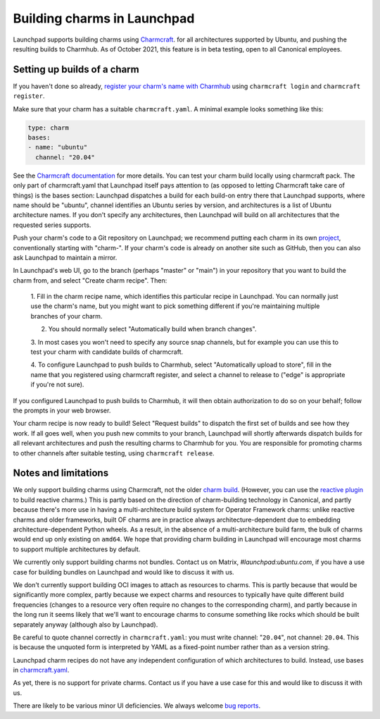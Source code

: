 ##############################
 Building charms in Launchpad
##############################

Launchpad supports building charms using `Charmcraft
<https://documentation.ubuntu.com/juju/3.6/howto/manage-charms/#build-a-charm>`_.
for all architectures supported by Ubuntu, and pushing the resulting builds to
Charmhub. As of October 2021, this feature is in beta testing, open to all
Canonical employees.

******************************
 Setting up builds of a charm
******************************

If you haven't done so already, `register your charm's name with Charmhub
<https://canonical-charmcraft.readthedocs-hosted.com/stable/howto/manage-charms/#publish-a-charm-on-charmhub>`_
using ``charmcraft login`` and ``charmcraft register``.

Make sure that your charm has a suitable ``charmcraft.yaml``. A minimal example
looks something like this:

.. code:: python

   type: charm
   bases:
   - name: "ubuntu"
     channel: "20.04"

See the `Charmcraft documentation
<https://canonical-charmcraft.readthedocs-hosted.com/stable/howto/manage-charmcraft/>`_
for more details. You can test your charm build locally using charmcraft pack.
The only part of charmcraft.yaml that Launchpad itself pays attention to (as
opposed to letting Charmcraft take care of things) is the bases section:
Launchpad dispatches a build for each build-on entry there that Launchpad
supports, where name should be "ubuntu", channel identifies an Ubuntu series by
version, and architectures is a list of Ubuntu architecture names. If you don't
specify any architectures, then Launchpad will build on all architectures that
the requested series supports.

Push your charm's code to a Git repository on Launchpad; we recommend putting
each charm in its own `project <https://launchpad.net/projects/+new>`_,
conventionally starting with "charm-". If your charm's code is already on
another site such as GitHub, then you can also ask Launchpad to maintain a
mirror.

In Launchpad's web UI, go to the branch (perhaps "master" or "main") in your
repository that you want to build the charm from, and select "Create charm
recipe". Then:

   1. Fill in the charm recipe name, which identifies this particular recipe in
   Launchpad. You can normally just use the charm's name, but you might want to
   pick something different if you're maintaining multiple branches of your
   charm.

   2. You should normally select "Automatically build when branch changes".

   3. In most cases you won't need to specify any source snap channels, but for
   example you can use this to test your charm with candidate builds of
   charmcraft.

   4. To configure Launchpad to push builds to Charmhub, select "Automatically
   upload to store", fill in the name that you registered using charmcraft
   register, and select a channel to release to ("edge" is appropriate if
   you're not sure).

If you configured Launchpad to push builds to Charmhub, it will then obtain
authorization to do so on your behalf; follow the prompts in your web browser.

Your charm recipe is now ready to build! Select "Request builds" to dispatch
the first set of builds and see how they work. If all goes well, when you push
new commits to your branch, Launchpad will shortly afterwards dispatch builds
for all relevant architectures and push the resulting charms to Charmhub for
you. You are responsible for promoting charms to other channels after suitable
testing, using ``charmcraft release``.

***********************
 Notes and limitations
***********************

We only support building charms using Charmcraft, not the older `charm build
<https://launchpad.net/projects/+new>`_. (However, you can use the `reactive
plugin
<https://canonical-charmcraft.readthedocs-hosted.com/stable/howto/build-guides/pack-a-reactive-charm-with-charmcraft/>`_
to build reactive charms.) This is partly based on the direction of
charm-building technology in Canonical, and partly because there's more use in
having a multi-architecture build system for Operator Framework charms: unlike
reactive charms and older frameworks, built OF charms are in practice always
architecture-dependent due to embedding architecture-dependent Python wheels.
As a result, in the absence of a multi-architecture build farm, the bulk of
charms would end up only existing on ``amd64``. We hope that providing charm
building in Launchpad will encourage most charms to support multiple
architectures by default.

We currently only support building charms not bundles. Contact us
on Matrix, `#launchpad:ubuntu.com`, if you have a use case for
building bundles on Launchpad and would like to discuss it with us.

We don't currently support building OCI images to attach as resources to
charms. This is partly because that would be significantly more complex, partly
because we expect charms and resources to typically have quite different build
frequencies (changes to a resource very often require no changes to the
corresponding charm), and partly because in the long run it seems likely that
we'll want to encourage charms to consume something like rocks which should be
built separately anyway (although also by Launchpad).

Be careful to quote channel correctly in ``charmcraft.yaml``: you must write
channel: "``20.04``", not channel: ``20.04``. This is because the unquoted form
is interpreted by YAML as a fixed-point number rather than as a version string.

Launchpad charm recipes do not have any independent configuration of which
architectures to build. Instead, use bases in `charmcraft.yaml
<https://canonical-charmcraft.readthedocs-hosted.com/stable/howto/manage-charmcraft/>`_.

As yet, there is no support for private charms. Contact us if you have a use
case for this and would like to discuss it with us.

There are likely to be various minor UI deficiencies. We always welcome `bug
reports <https://bugs.launchpad.net/launchpad/+filebug>`_.
